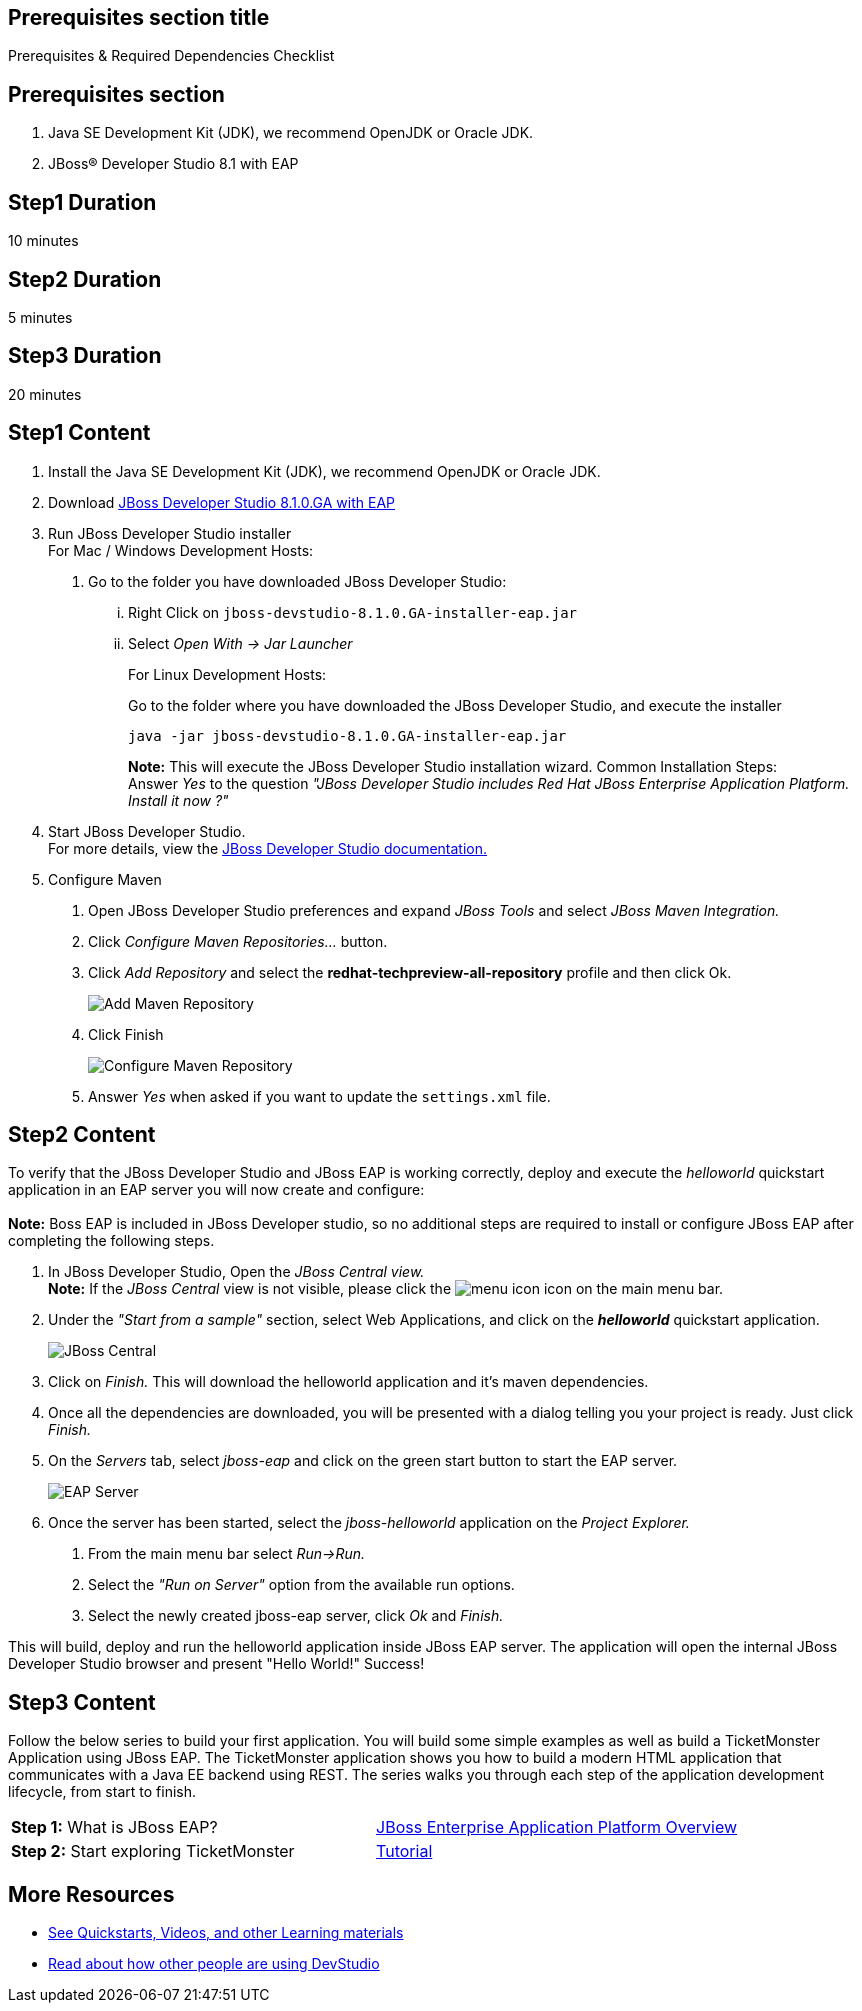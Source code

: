 :awestruct-interpolate: true
:awestruct-layout: product-get-started

== Prerequisites section title
Prerequisites &#38; Required Dependencies Checklist

== Prerequisites section
1. Java SE Development Kit (JDK), we recommend OpenJDK or Oracle JDK.
2. JBoss&#174; Developer Studio 8.1 with EAP

== Step1 Duration
10 minutes

== Step2 Duration
5 minutes

== Step3 Duration
20 minutes

== Step1 Content
1.  Install the Java SE Development Kit (JDK), we recommend OpenJDK or
Oracle JDK.
2.  Download link:http://developers.redhat.com/download-manager/file/jboss-devstudio-8.1.0.GA-jar_universal.jar[JBoss Developer Studio 8.1.0.GA with EAP] 
3.  Run JBoss Developer Studio installer +
For Mac / Windows Development Hosts:
a.  Go to the folder you have downloaded JBoss Developer Studio:
...  Right Click on `jboss-devstudio-8.1.0.GA-installer-eap.jar`
... Select _Open With -> Jar Launcher_
+
For Linux Development Hosts:
+
Go to the folder where you have downloaded the JBoss Developer Studio, and execute the
installer +
+
----
java -jar jboss-devstudio-8.1.0.GA-installer-eap.jar
----
+
*Note:* This will execute the JBoss Developer Studio installation wizard. Common
Installation Steps: +
 Answer _Yes_ to the question _"JBoss Developer Studio includes Red Hat JBoss Enterprise Application Platform. Install it now ?"_
4.  Start JBoss Developer Studio. +
For more details, view the https://access.redhat.com/documentation/en-US/Red_Hat_JBoss_Developer_Studio/8.1/html/Install_Red_Hat_JBoss_Developer_Studio/Install_JBoss_Developer_Studio_Stand-alone_and_JBoss_EAP.html[JBoss
Developer Studio documentation.]
5.  Configure Maven
a.  Open JBoss Developer Studio preferences and expand _JBoss Tools_ and
select _JBoss Maven Integration._
b.  Click _Configure Maven Repositories…_ button.
c.  Click _Add Repository_ and select the
*redhat-techpreview-all-repository* profile and then click Ok. +
+
[.content-img]
image:#{cdn(site.base_url + '/images/products/devstudio/devstudio-overview-1.png')}[Add Maven Repository]
d.  Click Finish +
+
[.content-img]
image:#{cdn(site.base_url + '/images/products/devstudio/devstudio-overview-2.png')}[Configure Maven Repository]
e.  Answer _Yes_ when asked if you want to update the `settings.xml` file.

== Step2 Content
To verify that the JBoss Developer Studio and JBoss EAP is working
correctly, deploy and execute the _helloworld_ quickstart application in
an EAP server you will now create and configure: +
 +
*Note:* Boss EAP is included in JBoss Developer studio, so no additional
steps are required to install or configure JBoss EAP after completing
the following steps.

1.  In JBoss Developer Studio, Open the _JBoss Central view._ +
*Note:* If the _JBoss Central_ view is not visible, please click the
image:#{cdn(site.base_url + '/images/products/devstudio/devstudio-overview-3.png')}[menu icon] icon on the main menu bar.
2.  Under the _"Start from a sample"_ section, select Web
Applications, and click on the *_helloworld_* quickstart application. +
+
[.content-img]
image:#{cdn(site.base_url + '/images/products/devstudio/devstudio-overview-4.png')}[JBoss Central]
3.  Click on _Finish._ This will download the helloworld application and
it’s maven dependencies.
4.  Once all the dependencies are downloaded, you will be presented with
a dialog telling you your project is ready. Just click _Finish._
5.  On the _Servers_ tab, select _jboss-eap_ and click on the green
start button to start the EAP server. +
+
[.content-img]
image:#{cdn(site.base_url + '/images/products/devstudio/devstudio-overview-5.png')}[EAP Server]
6.  Once the server has been started, select the _jboss-helloworld_
application on the _Project Explorer._
a.  From the main menu bar select _Run->Run._
b.  Select the _"Run on Server"_ option from the available run
options.
c.  Select the newly created jboss-eap server, click _Ok_ and _Finish._

This will build, deploy and run the helloworld application inside JBoss
EAP server. The application will open the internal JBoss Developer Studio browser and
present "Hello World!" Success!

== Step3 Content
Follow the below series to build your first application. You will build some simple examples as well as build a TicketMonster Application using JBoss EAP. The TicketMonster application shows you how to build a modern HTML application that communicates with a Java EE backend using REST. The series walks you through each step of the application development lifecycle, from start to finish.

[width="100%",cols="50%,50%",]
|=======================================================================
|*Step 1:* What is JBoss EAP?
|http://developers-pr.stage.redhat.com/pr/165/build/372/video/vimeo/95462201[JBoss
Enterprise Application Platform Overview]

|*Step 2:* Start exploring TicketMonster |link:http://www.jboss.org/ticket-monster/[Tutorial]
|=======================================================================

== More Resources

* link:../learn[See Quickstarts, Videos, and other Learning materials]
* link:../buzz[Read about how other people are using DevStudio]


